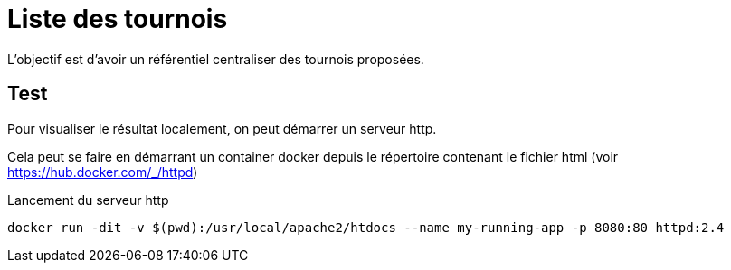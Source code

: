 = Liste des tournois

L'objectif est d'avoir un référentiel centraliser des tournois proposées.


== Test

Pour visualiser le résultat localement, on peut démarrer un serveur http.

Cela peut se faire en démarrant un container docker depuis le répertoire contenant le fichier html (voir https://hub.docker.com/_/httpd[])

.Lancement du serveur http
----
docker run -dit -v $(pwd):/usr/local/apache2/htdocs --name my-running-app -p 8080:80 httpd:2.4
----